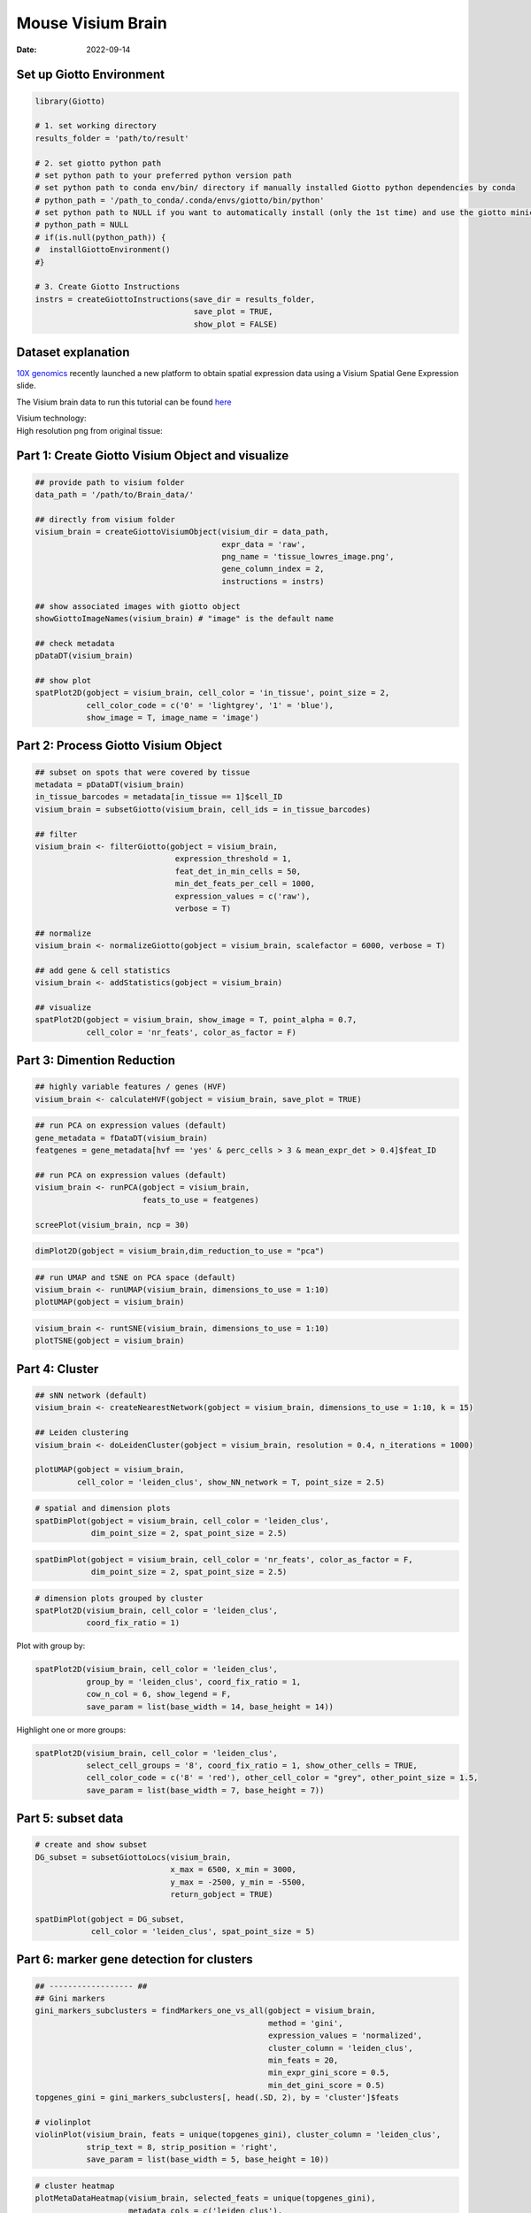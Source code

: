 =========================
Mouse Visium Brain
=========================

:Date: 2022-09-14

Set up Giotto Environment
=========================

.. container:: cell

   .. code:: r

      library(Giotto)

      # 1. set working directory
      results_folder = 'path/to/result'

      # 2. set giotto python path
      # set python path to your preferred python version path
      # set python path to conda env/bin/ directory if manually installed Giotto python dependencies by conda
      # python_path = '/path_to_conda/.conda/envs/giotto/bin/python'
      # set python path to NULL if you want to automatically install (only the 1st time) and use the giotto miniconda environment
      # python_path = NULL
      # if(is.null(python_path)) {
      #  installGiottoEnvironment()
      #}

      # 3. Create Giotto Instructions
      instrs = createGiottoInstructions(save_dir = results_folder,
                                        save_plot = TRUE,
                                        show_plot = FALSE)

Dataset explanation
===================

`10X genomics <https://www.10xgenomics.com/spatial-transcriptomics/>`__
recently launched a new platform to obtain spatial expression data using
a Visium Spatial Gene Expression slide.

The Visium brain data to run this tutorial can be found
`here <https://support.10xgenomics.com/spatial-gene-expression/datasets/1.1.0/V1_Adult_Mouse_Brain>`__

| Visium technology:
| |image1|

| High resolution png from original tissue:
| |image2|

Part 1: Create Giotto Visium Object and visualize
=================================================

.. container:: cell

   .. code:: r

      ## provide path to visium folder
      data_path = '/path/to/Brain_data/'

      ## directly from visium folder
      visium_brain = createGiottoVisiumObject(visium_dir = data_path,
                                              expr_data = 'raw',
                                              png_name = 'tissue_lowres_image.png',
                                              gene_column_index = 2,
                                              instructions = instrs)

      ## show associated images with giotto object
      showGiottoImageNames(visium_brain) # "image" is the default name

      ## check metadata
      pDataDT(visium_brain)

      ## show plot
      spatPlot2D(gobject = visium_brain, cell_color = 'in_tissue', point_size = 2,
                 cell_color_code = c('0' = 'lightgrey', '1' = 'blue'), 
                 show_image = T, image_name = 'image')

.. image:: ../inst/images/mouse_visium_brain/vignette_220328/0-spatPlot2D.png
   :width: 50.0%

Part 2: Process Giotto Visium Object
====================================

.. container:: cell

   .. code:: r

      ## subset on spots that were covered by tissue
      metadata = pDataDT(visium_brain)
      in_tissue_barcodes = metadata[in_tissue == 1]$cell_ID
      visium_brain = subsetGiotto(visium_brain, cell_ids = in_tissue_barcodes)

      ## filter
      visium_brain <- filterGiotto(gobject = visium_brain,
                                    expression_threshold = 1,
                                    feat_det_in_min_cells = 50,
                                    min_det_feats_per_cell = 1000,
                                    expression_values = c('raw'),
                                    verbose = T)

      ## normalize
      visium_brain <- normalizeGiotto(gobject = visium_brain, scalefactor = 6000, verbose = T)

      ## add gene & cell statistics
      visium_brain <- addStatistics(gobject = visium_brain)

      ## visualize
      spatPlot2D(gobject = visium_brain, show_image = T, point_alpha = 0.7,
                 cell_color = 'nr_feats', color_as_factor = F)

.. image:: ../inst/images/mouse_visium_brain/vignette_220328/1-spatPlot2D.png
   :width: 50.0%

Part 3: Dimention Reduction
===========================

.. container:: cell

   .. code:: r

      ## highly variable features / genes (HVF)
      visium_brain <- calculateHVF(gobject = visium_brain, save_plot = TRUE)

.. image:: ../inst/images/mouse_visium_brain/vignette_220328/2-HVFplot.png
   :width: 50.0%

.. container:: cell

   .. code:: r

      ## run PCA on expression values (default)
      gene_metadata = fDataDT(visium_brain)
      featgenes = gene_metadata[hvf == 'yes' & perc_cells > 3 & mean_expr_det > 0.4]$feat_ID

      ## run PCA on expression values (default)
      visium_brain <- runPCA(gobject = visium_brain,
                             feats_to_use = featgenes)

      screePlot(visium_brain, ncp = 30)

.. image:: ../inst/images/mouse_visium_brain/vignette_220328/3-screePlot.png
   :width: 50.0%

.. container:: cell

   .. code:: r

      dimPlot2D(gobject = visium_brain,dim_reduction_to_use = "pca")

.. image:: ../inst/images/mouse_visium_brain/vignette_220328/4-PCA.png
   :width: 50.0%

.. container:: cell

   .. code:: r

      ## run UMAP and tSNE on PCA space (default)
      visium_brain <- runUMAP(visium_brain, dimensions_to_use = 1:10)
      plotUMAP(gobject = visium_brain)

.. image:: ../inst/images/mouse_visium_brain/vignette_220328/5-UMAP.png
   :width: 50.0%

.. container:: cell

   .. code:: r

      visium_brain <- runtSNE(visium_brain, dimensions_to_use = 1:10)
      plotTSNE(gobject = visium_brain)

.. image:: ../inst/images/mouse_visium_brain/vignette_220328/6-tSNE.png
   :width: 50.0%

Part 4: Cluster
===============

.. container:: cell

   .. code:: r

      ## sNN network (default)
      visium_brain <- createNearestNetwork(gobject = visium_brain, dimensions_to_use = 1:10, k = 15)

      ## Leiden clustering
      visium_brain <- doLeidenCluster(gobject = visium_brain, resolution = 0.4, n_iterations = 1000)

      plotUMAP(gobject = visium_brain,
               cell_color = 'leiden_clus', show_NN_network = T, point_size = 2.5)

.. image:: ../inst/images/mouse_visium_brain/vignette_220328/7-UMAP.png
   :width: 50.0%

.. container:: cell

   .. code:: r

      # spatial and dimension plots
      spatDimPlot(gobject = visium_brain, cell_color = 'leiden_clus',
                  dim_point_size = 2, spat_point_size = 2.5)

.. image:: ../inst/images/mouse_visium_brain/vignette_220328/8-spatDimPlot2D.png
   :width: 50.0%

.. container:: cell

   .. code:: r

      spatDimPlot(gobject = visium_brain, cell_color = 'nr_feats', color_as_factor = F,
                  dim_point_size = 2, spat_point_size = 2.5)

.. image:: ../inst/images/mouse_visium_brain/vignette_220328/9-spatDimPlot2D.png
   :width: 50.0%

.. container:: cell

   .. code:: r

      # dimension plots grouped by cluster
      spatPlot2D(visium_brain, cell_color = 'leiden_clus',
                 coord_fix_ratio = 1)

.. image:: ../inst/images/mouse_visium_brain/vignette_220328/10-spatPlot2D.png
   :width: 50.0%

Plot with group by:

.. container:: cell

   .. code:: r

      spatPlot2D(visium_brain, cell_color = 'leiden_clus',
                 group_by = 'leiden_clus', coord_fix_ratio = 1,
                 cow_n_col = 6, show_legend = F,
                 save_param = list(base_width = 14, base_height = 14))

.. image:: ../inst/images/mouse_visium_brain/vignette_220328/11-spatPlot2D.png
   :width: 50.0%

Highlight one or more groups:

.. container:: cell

   .. code:: r

      spatPlot2D(visium_brain, cell_color = 'leiden_clus',
                 select_cell_groups = '8', coord_fix_ratio = 1, show_other_cells = TRUE,
                 cell_color_code = c('8' = 'red'), other_cell_color = "grey", other_point_size = 1.5,
                 save_param = list(base_width = 7, base_height = 7))

.. image:: ../inst/images/mouse_visium_brain/vignette_220328/12-spatPlot2D.png
   :width: 50.0%

Part 5: subset data
===================

.. container:: cell

   .. code:: r

      # create and show subset
      DG_subset = subsetGiottoLocs(visium_brain,
                                   x_max = 6500, x_min = 3000,
                                   y_max = -2500, y_min = -5500,
                                   return_gobject = TRUE)

      spatDimPlot(gobject = DG_subset,
                  cell_color = 'leiden_clus', spat_point_size = 5)

.. image:: ../inst/images/mouse_visium_brain/vignette_220328/13-spatDimPlot2D.png
   :width: 50.0%

Part 6: marker gene detection for clusters
==========================================

.. container:: cell

   .. code:: r

      ## ------------------ ##
      ## Gini markers
      gini_markers_subclusters = findMarkers_one_vs_all(gobject = visium_brain,
                                                        method = 'gini',
                                                        expression_values = 'normalized',
                                                        cluster_column = 'leiden_clus',
                                                        min_feats = 20,
                                                        min_expr_gini_score = 0.5,
                                                        min_det_gini_score = 0.5)
      topgenes_gini = gini_markers_subclusters[, head(.SD, 2), by = 'cluster']$feats

      # violinplot
      violinPlot(visium_brain, feats = unique(topgenes_gini), cluster_column = 'leiden_clus',
                 strip_text = 8, strip_position = 'right',
                 save_param = list(base_width = 5, base_height = 10))

.. image:: ../inst/images/mouse_visium_brain/vignette_220328/14-violinPlot.png
   :width: 50.0%

.. container:: cell

   .. code:: r

      # cluster heatmap
      plotMetaDataHeatmap(visium_brain, selected_feats = unique(topgenes_gini),
                          metadata_cols = c('leiden_clus'),
                          x_text_size = 10, y_text_size = 10)

.. image:: ../inst/images/mouse_visium_brain/vignette_220328/15-plotMetaDataHeatmap.png
   :width: 50.0%

.. container:: cell

   .. code:: r

      # umap plots
      dimFeatPlot2D(visium_brain, expression_values = 'scaled',
                    feats = gini_markers_subclusters[, head(.SD, 1), by = 'cluster']$feats,
                    cow_n_col = 4, point_size = 0.75,
                    save_param = list(base_width = 8, base_height = 8))

.. image:: ../inst/images/mouse_visium_brain/vignette_220328/16-dimFeatPlot2D.png
   :width: 50.0%

.. container:: cell

   .. code:: r

      ## ------------------ ##
      # Scran Markers
      scran_markers_subclusters = findMarkers_one_vs_all(gobject = visium_brain,
                                                         method = 'scran',
                                                         expression_values = 'normalized',
                                                         cluster_column = 'leiden_clus')
      topgenes_scran = scran_markers_subclusters[, head(.SD, 2), by = 'cluster']$feats

      # violinplot
      violinPlot(visium_brain, feats = unique(topgenes_scran), cluster_column = 'leiden_clus',
                 strip_text = 10, strip_position = 'right',
                 save_param = list(base_width = 5))

.. image:: ../inst/images/mouse_visium_brain/vignette_220328/17-violinPlot.png
   :width: 50.0%

.. container:: cell

   .. code:: r

      # cluster heatmap
      plotMetaDataHeatmap(visium_brain, selected_feats = topgenes_scran,
                          metadata_cols = c('leiden_clus'))

.. image:: ../inst/images/mouse_visium_brain/vignette_220328/18-plotMetaDataHeatmap.png
   :width: 50.0%

.. container:: cell

   .. code:: r

      # umap plots
      dimFeatPlot2D(visium_brain, expression_values = 'scaled',
                    feats = scran_markers_subclusters[, head(.SD, 1), by = 'cluster']$feats,
                    cow_n_col = 3, point_size = 1,
                    save_param = list(base_width = 8, base_height = 8))

.. image:: ../inst/images/mouse_visium_brain/vignette_220328/19-dimFeatPlot2D.png
   :width: 50.0%

Part 7: Cell type enrichment
============================

| Visium spatial transcriptomics does not provide single-cell
  resolution, making cell type annotation a harder problem. Giotto
  provides several ways to calculate enrichment of specific cell-type
  signature gene lists:
| - PAGE
| - hypergeometric test
| - Rank
| - `DWLS
  Deconvolution <https://genomebiology.biomedcentral.com/articles/10.1186/s13059-021-02362-7>`__
  Corresponded Single cell dataset can be generated from
  `here <http://mousebrain.org/downloads.html>`__. Giotto_SC is
  processed from the downsampled
  `Loom <https://satijalab.org/loomr/loomr_tutorial>`__ file and can
  also be downloaded from getSpatialDataset.

.. container:: cell

   .. code:: r

      # download data to results directory ####
      # if wget is installed, set method = 'wget'
      # if you run into authentication issues with wget, then add " extra = '--no-check-certificate' "
      getSpatialDataset(dataset = 'Mouse_brain_scRNAseq', directory = results_folder)

      sc_expression = paste0(results_folder, "/brain_sc_expression_matrix.txt.gz")
      sc_metadata = paste0(results_folder,"/brain_sc_metadata.csv")

      giotto_SC <- createGiottoObject(
        expression = sc_expression,
        instructions = instrs
      )

      giotto_SC <- addCellMetadata(giotto_SC, 
                                   new_metadata = data.table::fread(sc_metadata))

      giotto_SC<- normalizeGiotto(giotto_SC)

7.1 PAGE enrichment
-------------------

.. container:: cell

   .. code:: r

      # Create PAGE matrix
      # PAGE matrix should be a binary matrix with each row represent a gene marker and each column represent a cell type
      # There are several ways to create PAGE matrix
      # 1.1 create binary matrix of cell signature genes
      # small example #
      gran_markers = c("Nr3c2", "Gabra5", "Tubgcp2", "Ahcyl2",
                       "Islr2", "Rasl10a", "Tmem114", "Bhlhe22", 
                       "Ntf3", "C1ql2")

      oligo_markers = c("Efhd1", "H2-Ab1", "Enpp6", "Ninj2",
                        "Bmp4", "Tnr", "Hapln2", "Neu4",
                        "Wfdc18", "Ccp110")        

      di_mesench_markers = c("Cartpt", "Scn1a", "Lypd6b",  "Drd5",
                             "Gpr88", "Plcxd2", "Cpne7", "Pou4f1",
                             "Ctxn2", "Wnt4")

      PAGE_matrix_1 = makeSignMatrixPAGE(sign_names = c('Granule_neurons',
                                                        'Oligo_dendrocytes',
                                                        'di_mesenchephalon'),
                                         sign_list = list(gran_markers,
                                                          oligo_markers,
                                                          di_mesench_markers))



      # ----

      # 1.2 [shortcut] fully pre-prepared matrix for all cell types
      sign_matrix_path = system.file("extdata", "sig_matrix.txt", package = 'Giotto')
      brain_sc_markers = data.table::fread(sign_matrix_path) 
      PAGE_matrix_2 = as.matrix(brain_sc_markers[,-1])
      rownames(PAGE_matrix_2) = brain_sc_markers$Event


      # ---

      # 1.3 make PAGE matrix from single cell dataset
      markers_scran = findMarkers_one_vs_all(gobject=giotto_SC, method="scran",
                                             expression_values="normalized", cluster_column = "Class", min_feats=3)
      top_markers <- markers_scran[, head(.SD, 10), by="cluster"]
      celltypes<-levels(factor(markers_scran$cluster)) 
      sign_list<-list()
      for (i in 1:length(celltypes)){
        sign_list[[i]]<-top_markers[which(top_markers$cluster == celltypes[i]),]$feats
      }

      PAGE_matrix_3 = makeSignMatrixPAGE(sign_names = celltypes,
                                         sign_list = sign_list)

      # 1.4 enrichment test with PAGE

      # runSpatialEnrich() can also be used as a wrapper for all currently provided enrichment options
      visium_brain = runPAGEEnrich(gobject = visium_brain, sign_matrix = PAGE_matrix_2)

      # 1.5 heatmap of enrichment versus annotation (e.g. clustering result)
      cell_types_PAGE = colnames(PAGE_matrix_2)
      plotMetaDataCellsHeatmap(gobject = visium_brain,
                               metadata_cols = 'leiden_clus',
                               value_cols = cell_types_PAGE,
                               spat_enr_names = 'PAGE',
                               x_text_size = 8,
                               y_text_size = 8)

.. image:: ../inst/images/mouse_visium_brain/vignette_220328/20-plotMetaDataCellsHeatmap.png
   :width: 50.0%

.. container:: cell

   .. code:: r

      # 1.6 visualizations
      spatCellPlot2D(gobject = visium_brain,
                     spat_enr_names = 'PAGE',
                     cell_annotation_values = cell_types_PAGE[1:4],
                     cow_n_col = 2,coord_fix_ratio = 1, point_size = 1.25, show_legend = T)

.. image:: ../inst/images/mouse_visium_brain/vignette_220328/21-spatCellPlot2D.png
   :width: 50.0%

.. container:: cell

   .. code:: r

      spatDimCellPlot2D(gobject = visium_brain,
                        spat_enr_names = 'PAGE',
                        cell_annotation_values = cell_types_PAGE[1:4],
                        cow_n_col = 1, spat_point_size = 1,
                        plot_alignment = 'horizontal',
                        save_param = list(base_width=7, base_height=10))

.. image:: ../inst/images/mouse_visium_brain/vignette_220328/22-spatDimCellPlot2D.png
   :width: 50.0%

7.2 HyperGeometric test
-----------------------

.. container:: cell

   .. code:: r

      visium_brain = runHyperGeometricEnrich(gobject = visium_brain,
                                             expression_values = "normalized",
                                             sign_matrix = PAGE_matrix_2)

      cell_types_HyperGeometric = colnames(PAGE_matrix_2)
      spatCellPlot(gobject = visium_brain,
                   spat_enr_names = 'hypergeometric',
                   cell_annotation_values = cell_types_HyperGeometric[1:4],
                   cow_n_col = 2,coord_fix_ratio = NULL, point_size = 1.75)

.. image:: ../inst/images/mouse_visium_brain/vignette_220328/23-spatCellPlot2D.png
   :width: 50.0%

7.3 Rank Enrichment
-------------------

.. container:: cell

   .. code:: r

      # Create rank matrix, not that rank matrix is different from PAGE
      # A count matrix and a vector for all cell labels will be needed
      rank_matrix = makeSignMatrixRank(sc_matrix = get_expression_values(giotto_SC,values = "normalized"),
                                       sc_cluster_ids = pDataDT(giotto_SC)$Class)
      colnames(rank_matrix)<-levels(factor(pDataDT(giotto_SC)$Class))
      visium_brain = runRankEnrich(gobject = visium_brain, sign_matrix = rank_matrix,expression_values = "normalized")

      # Plot Rank enrichment result
      spatCellPlot2D(gobject = visium_brain,
                     spat_enr_names = 'rank',
                     cell_annotation_values = colnames(rank_matrix)[1:4],
                     cow_n_col = 2,coord_fix_ratio = 1, point_size = 1,
                     save_param = list(save_name = "spat_enr_Rank_plot"))

.. image:: ../inst/images/mouse_visium_brain/vignette_220426/spat_enr_Rank_plot.png
   :width: 50.0%

7.4 DWLS spatial deconvolution
------------------------------

.. container:: cell

   .. code:: r

      # Create DWLS matrix, not that DWLS matrix is different from PAGE and rank
      # A count matrix a vector for a list of gene signatures and a vector for all cell labels will be needed
      DWLS_matrix<-makeSignMatrixDWLSfromMatrix(matrix = as.matrix(get_expression_values(giotto_SC,values = "normalized")),
                                                cell_type = pDataDT(giotto_SC)$Class,
                                                sign_gene = top_markers$feats)
      visium_brain = runDWLSDeconv(gobject = visium_brain, sign_matrix = DWLS_matrix)


      # Plot DWLS deconvolution result
      spatCellPlot2D(gobject = visium_brain,
                     spat_enr_names = 'DWLS',
                     cell_annotation_values = levels(factor(pDataDT(giotto_SC)$Class))[1:4],
                     cow_n_col = 2,coord_fix_ratio = 1, point_size = 1,
                     save_param = list(save_name = "DWLS_plot"))

.. image:: ../inst/images/mouse_visium_brain/vignette_220426/DWLS_plot.png
   :width: 50.0%

Part 8: Spatial Grid
====================

.. container:: cell

   .. code:: r

      visium_brain <- createSpatialGrid(gobject = visium_brain,
                                        sdimx_stepsize = 400,
                                        sdimy_stepsize = 400,
                                        minimum_padding = 0)

      showGiottoSpatGrids(visium_brain)

      spatPlot2D(visium_brain, cell_color = 'leiden_clus', show_grid = T,
                 grid_color = 'red', spatial_grid_name = 'spatial_grid')

.. image:: ../inst/images/mouse_visium_brain/vignette_220328/24-spatPlot2D.png
   :width: 50.0%

Part 9: spatial network
=======================

.. container:: cell

   .. code:: r

      visium_brain <- createSpatialNetwork(gobject = visium_brain,
                                           method = 'kNN', k = 5,
                                           maximum_distance_knn = 400,
                                           name = 'spatial_network')

      showGiottoSpatNetworks(visium_brain)

      spatPlot2D(gobject = visium_brain,  show_network= T,
                 network_color = 'blue', spatial_network_name = 'spatial_network')

.. image:: ../inst/images/mouse_visium_brain/vignette_220328/25-spatPlot2D.png
   :width: 50.0%

Part 10: Spatial Genes
======================

.. container:: cell

   .. code:: r

      ## rank binarization
      ranktest = binSpect(visium_brain, bin_method = 'rank',
                          calc_hub = T, hub_min_int = 5,
                          spatial_network_name = 'spatial_network')

      spatFeatPlot2D(visium_brain, expression_values = 'scaled',
                     feats = ranktest$feats[1:6], cow_n_col = 2, point_size = 1.5)

.. image:: ../inst/images/mouse_visium_brain/vignette_220328/26-spatFeatPlot2D.png
   :width: 50.0%

Part 11: Spatial Co-Expression modules
======================================

.. container:: cell

   .. code:: r

      # cluster the top 500 spatial genes into 20 clusters
      ext_spatial_genes = ranktest[1:1500,]$feats

      # here we use existing detectSpatialCorGenes function to calculate pairwise distances between genes (but set network_smoothing=0 to use default clustering)
      spat_cor_netw_DT = detectSpatialCorFeats(visium_brain,
                                               method = 'network',
                                               spatial_network_name = 'spatial_network',
                                               subset_feats = ext_spatial_genes)

      # 2. identify most similar spatially correlated genes for one gene
      top10_genes = showSpatialCorFeats(spat_cor_netw_DT, feats = 'Ptprn', show_top_feats = 10)

      spatFeatPlot2D(visium_brain, expression_values = 'scaled',
                     feats = top10_genes$variable[1:4], point_size = 3)

.. image:: ../inst/images/mouse_visium_brain/vignette_220328/27-spatFeatPlot2D.png
   :width: 50.0%

.. container:: cell

   .. code:: r

      # cluster spatial genes
      spat_cor_netw_DT = clusterSpatialCorFeats(spat_cor_netw_DT, name = 'spat_netw_clus', k = 20)

      # visualize clusters
      heatmSpatialCorFeats(visium_brain,
                           spatCorObject = spat_cor_netw_DT,
                           use_clus_name = 'spat_netw_clus',
                           heatmap_legend_param = list(title = NULL),
                           save_param = list(base_height = 6, base_width = 8, units = 'cm'))

.. image:: ../inst/images/mouse_visium_brain/vignette_220328/28-heatmSpatialCorFeats.png
   :width: 50.0%

.. container:: cell

   .. code:: r

      # 4. rank spatial correlated clusters and show genes for selected clusters
      netw_ranks = rankSpatialCorGroups(visium_brain,
                                        spatCorObject = spat_cor_netw_DT, use_clus_name = 'spat_netw_clus',
                                        save_param = list(  base_height = 3, base_width = 5))



      top_netw_spat_cluster = showSpatialCorFeats(spat_cor_netw_DT, use_clus_name = 'spat_netw_clus',
                                                  selected_clusters = 6, show_top_feats = 1)

.. image:: ../inst/images/mouse_visium_brain/vignette_220328/29-rankSpatialCorGroups.png
   :width: 50.0%

.. container:: cell

   .. code:: r

      # 5. create metagene enrichment score for clusters
      cluster_genes_DT = showSpatialCorFeats(spat_cor_netw_DT, use_clus_name = 'spat_netw_clus', show_top_feats = 1)
      cluster_genes = cluster_genes_DT$clus; names(cluster_genes) = cluster_genes_DT$feat_ID

      visium_brain = createMetafeats(visium_brain, feat_clusters = cluster_genes, name = 'cluster_metagene')

      #showGiottoSpatEnrichments(visium_brain)

      spatCellPlot(visium_brain,
                   spat_enr_names = 'cluster_metagene',
                   cell_annotation_values = netw_ranks$clusters,
                   point_size = 1, cow_n_col = 5, save_param = list(base_width = 15))

.. image:: ../inst/images/mouse_visium_brain/vignette_220328/30-spatCellPlot2D.png
   :width: 50.0%

Part 12: Spatially informed clusters
====================================

.. container:: cell

   .. code:: r

      # top 30 genes per spatial co-expression cluster
      table(spat_cor_netw_DT$cor_clusters$spat_netw_clus)
      coexpr_dt = data.table::data.table(genes = names(spat_cor_netw_DT$cor_clusters$spat_netw_clus),
                                         cluster = spat_cor_netw_DT$cor_clusters$spat_netw_clus)
      data.table::setorder(coexpr_dt, cluster)
      top30_coexpr_dt = coexpr_dt[, head(.SD, 30) , by = cluster]
      my_spatial_genes <- top30_coexpr_dt$genes



      visium_brain <- runPCA(gobject = visium_brain,
                             feats_to_use = my_spatial_genes,
                             name = 'custom_pca')
      visium_brain <- runUMAP(visium_brain, dim_reduction_name = 'custom_pca', dimensions_to_use = 1:20,
                              name = 'custom_umap')
      visium_brain <- createNearestNetwork(gobject = visium_brain,
                                           dim_reduction_name = 'custom_pca',
                                           dimensions_to_use = 1:20, k = 5,
                                           name = 'custom_NN')
      visium_brain <- doLeidenCluster(gobject = visium_brain, network_name = 'custom_NN',
                                      resolution = 0.15, n_iterations = 1000,
                                      name = 'custom_leiden')


      cell_meta = pDataDT(visium_brain)
      cell_clusters = unique(cell_meta$custom_leiden)

      selected_colors = getDistinctColors(length(cell_clusters))
      names(selected_colors) = cell_clusters

      spatPlot2D(visium_brain, cell_color = 'custom_leiden', cell_color_code = selected_colors, coord_fix_ratio = 1)

.. image:: ../inst/images/mouse_visium_brain/vignette_220328/31-spatPlot2D.png
   :width: 50.0%

.. container:: cell

   .. code:: r

      plotUMAP(gobject = visium_brain, cell_color = 'custom_leiden', cell_color_code = selected_colors, point_size = 1.5)

.. image:: ../inst/images/mouse_visium_brain/vignette_220328/32-UMAP.png
   :width: 50.0%

Part 13: Spatial domains with HMRF
==================================

.. container:: cell

   .. code:: r

      # do HMRF with different betas on top 30 genes per spatial co-expression module
      hmrf_folder = paste0(results_folder,'/','11_HMRF/')
      if(!file.exists(hmrf_folder)) dir.create(hmrf_folder, recursive = T)

      HMRF_spatial_genes = doHMRF(gobject = visium_brain,
                                  expression_values = 'scaled',
                                  spatial_genes = my_spatial_genes, k = 20,
                                  spatial_network_name="spatial_network",
                                  betas = c(0, 10, 5),
                                  output_folder = paste0(hmrf_folder, '/', 'Spatial_genes/SG_topgenes_k20_scaled'))

      visium_brain = addHMRF(gobject = visium_brain, HMRFoutput = HMRF_spatial_genes,
                             k = 20, betas_to_add = c(0, 10, 20, 30, 40),
                             hmrf_name = 'HMRF')

      spatPlot2D(gobject = visium_brain, cell_color = 'HMRF_k20_b.40')

.. image:: ../inst/images/mouse_visium_brain/vignette_220328/33-spatPlot2D.png
   :width: 50.0%

.. |image1| image:: ../inst/images/general_figs/visium_technology.png
   :width: 50.0%
.. |image2| image:: ../inst/images/general_figs/mouse_brain_highres.png
   :width: 50.0%
